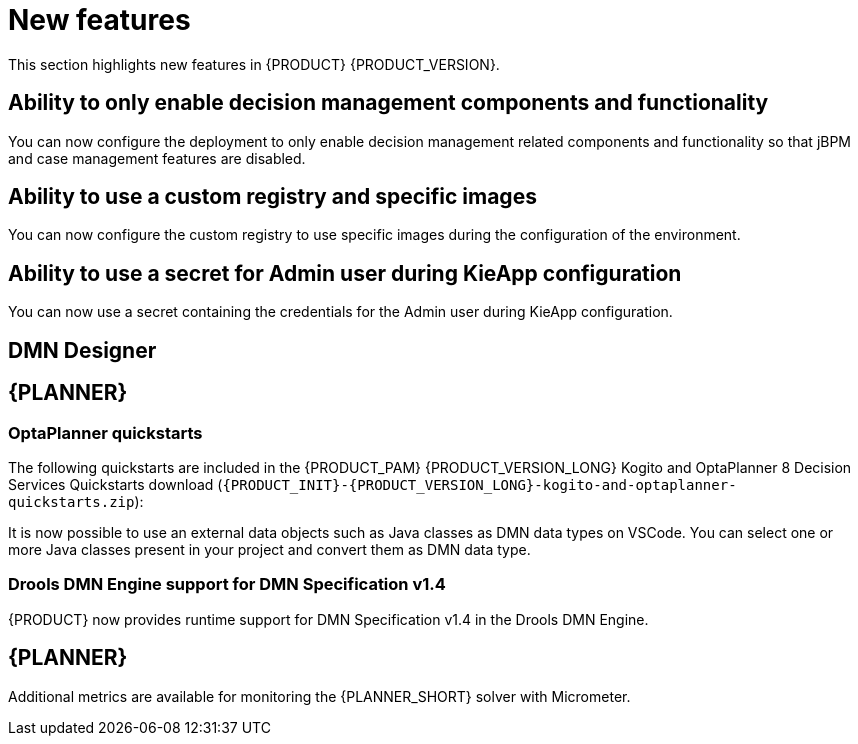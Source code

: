 [id='rn-whats-new-con']
= New features

This section highlights new features in {PRODUCT} {PRODUCT_VERSION}.

== Ability to only enable decision management components and functionality

You can now configure the deployment to only enable decision management related components and functionality so that jBPM and case management features are disabled.

== Ability to use a custom registry and specific images
You can now configure the custom registry to use specific images during the configuration of the environment.

ifdef::PAM[]

== Ability to output error logs of Eager initialization of Kafka emitters

You can now set the `org.kie.jbpm.event.emitters.eagerInit` property to `true` to output the error log when {KIE_SERVER} starts and initializes the Kafka emitter.

endif::PAM[]

== Ability to use a secret for Admin user during KieApp configuration

You can now use a secret containing the credentials for the Admin user during KieApp configuration.

ifdef::PAM[]

== Process Designer

=== Ability to set the priority of a task as a process variable in {CENTRAL}

It is now possible to set the priority of a task as an MVEL expression.

== Process engine

=== Ability to get the process ID out of the EJB timer column

It is now possible to get the process ID out of the EJB timer column. You can now correlate `process-instance-id` and `ejb-timer-id`.

endif::PAM[]

== DMN Designer

== {PLANNER}

=== OptaPlanner quickstarts

The following quickstarts are included in the  {PRODUCT_PAM} {PRODUCT_VERSION_LONG} Kogito and OptaPlanner 8 Decision Services Quickstarts  download (`{PRODUCT_INIT}-{PRODUCT_VERSION_LONG}-kogito-and-optaplanner-quickstarts.zip`):

It is now possible to use an external data objects such as Java classes as DMN data types on VSCode. You can select one or more Java classes present in your project and convert them as DMN data type.

=== Drools DMN Engine support for DMN Specification v1.4

{PRODUCT} now provides runtime support for DMN Specification v1.4 in the Drools DMN Engine.

== {PLANNER}

Additional metrics are available for monitoring the {PLANNER_SHORT} solver with Micrometer.

ifdef::PAM[]

== Spring Boot

The start.jpbm.org website is no longer available. To create Spring Boot business applications use Maven archetype commands.

endif::PAM[]
